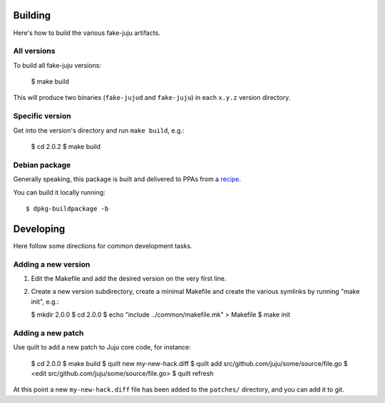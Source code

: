 Building
========

Here's how to build the various fake-juju artifacts.

All versions
------------

To build all fake-juju versions:

  $ make build

This will produce two binaries (``fake-jujud`` and ``fake-juju``) in
each ``x.y.z`` version directory.

Specific version
----------------

Get into the version's directory and run ``make build``, e.g.:

  $ cd 2.0.2
  $ make build

Debian package
--------------

Generally speaking, this package is built and delivered to PPAs from a recipe_.

You can build it locally running::

  $ dpkg-buildpackage -b

.. _recipe: https://code.launchpad.net/fake-juju/+recipes

Developing
==========

Here follow some directions for common development tasks.

Adding a new version
--------------------

1. Edit the Makefile and add the desired version on the very first line.

2. Create a new version subdirectory, create a minimal Makefile and
   create the various symlinks by running "make init", e.g.:

   $ mkdir 2.0.0
   $ cd 2.0.0
   $ echo "include ../common/makefile.mk" > Makefile
   $ make init

Adding a new patch
------------------

Use quilt to add a new patch to Juju core code, for instance:

  $ cd 2.0.0
  $ make build
  $ quilt new my-new-hack.diff
  $ quilt add src/github.com/juju/some/source/file.go
  $ <edit src/github.com/juju/some/source/file.go>
  $ quilt refresh

At this point a new ``my-new-hack.diff`` file has been added to the
``patches/`` directory, and you can add it to git.
